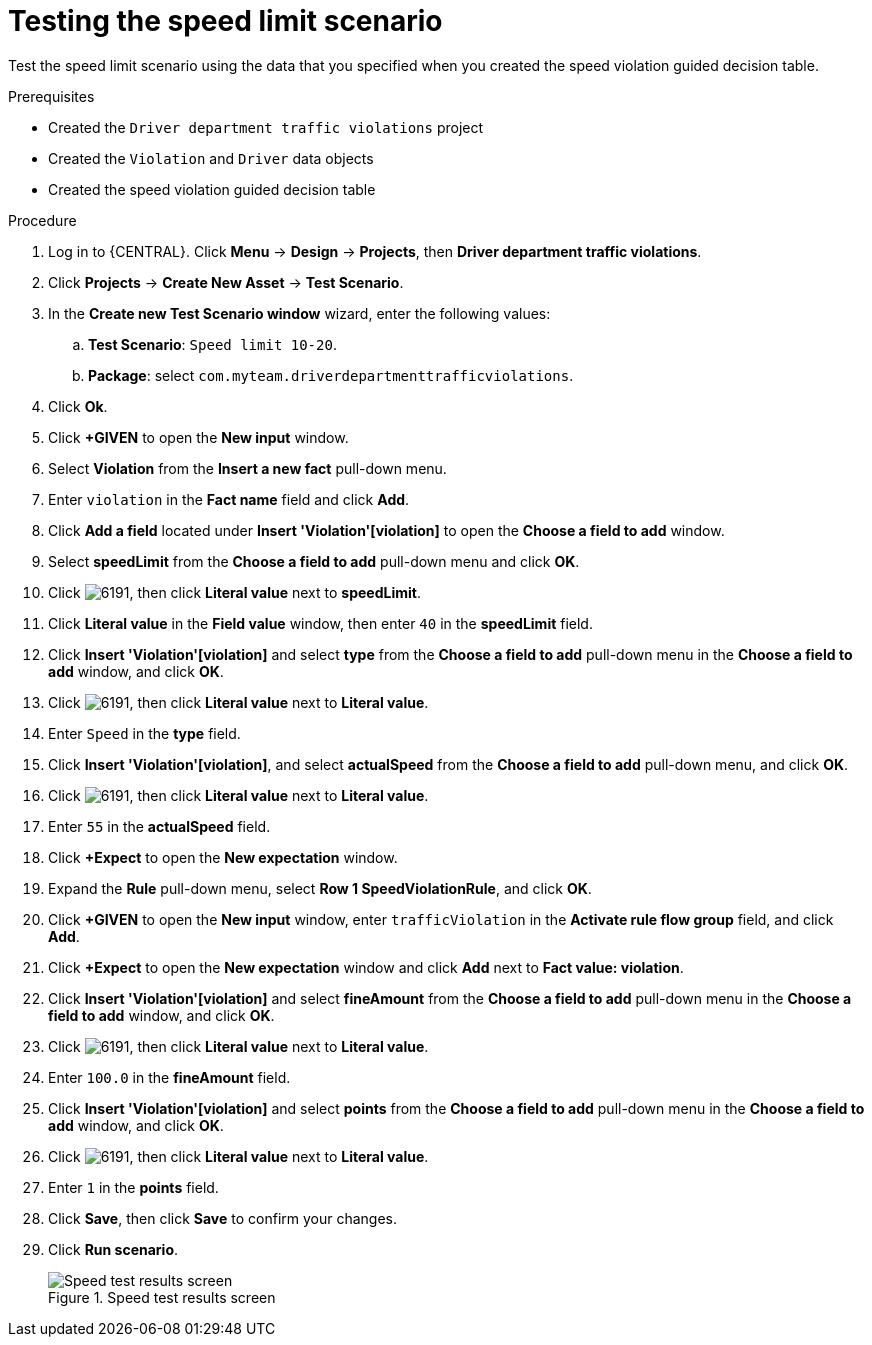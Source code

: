 [id='testing-speed-limit-proc']
= Testing the speed limit scenario

Test the speed limit scenario using the data that you specified when you created the speed violation guided decision table.

.Prerequisites

* Created the `Driver department traffic violations` project
* Created the `Violation` and `Driver` data objects
* Created the speed violation guided decision table

.Procedure
. Log in to {CENTRAL}. Click *Menu* -> *Design* -> *Projects*, then *Driver department traffic violations*.
. Click *Projects* -> *Create New Asset* -> *Test Scenario*.
. In the *Create new Test Scenario window* wizard, enter the following values:
.. *Test Scenario*: `Speed limit 10-20`.
.. *Package*: select `com.myteam.driverdepartmenttrafficviolations`.
. Click *Ok*.
. Click *+GIVEN* to open the *New input* window.
. Select *Violation* from the *Insert a new fact* pull-down menu.
. Enter `violation` in the *Fact name* field and click *Add*.
. Click *Add a field* located under *Insert 'Violation'[violation]* to open the *Choose a field to add* window.
. Select *speedLimit* from the *Choose a field to add* pull-down menu and click *OK*.
. Click image:6191.png[], then click *Literal value* next to *speedLimit*.
. Click *Literal value* in the *Field value* window, then enter `40` in the *speedLimit* field.
. Click *Insert 'Violation'[violation]* and select *type* from the *Choose a field to add* pull-down menu in the *Choose a field to add* window, and click *OK*.
. Click image:6191.png[], then click *Literal value* next to *Literal value*.
. Enter `Speed` in the *type* field.
. Click *Insert 'Violation'[violation]*, and select *actualSpeed* from the *Choose a field to add* pull-down menu, and click *OK*.
. Click image:6191.png[], then click *Literal value* next to *Literal value*.
. Enter `55` in the *actualSpeed* field.
. Click *+Expect* to open the *New expectation* window.
. Expand the *Rule* pull-down menu, select *Row 1 SpeedViolationRule*, and click *OK*.
. Click *+GIVEN* to open the *New input* window, enter `trafficViolation` in the *Activate rule flow group* field, and click *Add*.
. Click *+Expect* to open the *New expectation* window and click *Add* next to *Fact value: violation*.
. Click *Insert 'Violation'[violation]* and select *fineAmount* from the *Choose a field to add* pull-down menu in the *Choose a field to add* window, and click *OK*.
. Click image:6191.png[], then click *Literal value* next to *Literal value*.
. Enter `100.0` in the *fineAmount* field.
. Click *Insert 'Violation'[violation]* and select *points* from the *Choose a field to add* pull-down menu in the *Choose a field to add* window, and click *OK*.
. Click image:6191.png[], then click *Literal value* next to *Literal value*.
. Enter `1` in the *points* field.
. Click *Save*, then click *Save* to confirm your changes.
. Click *Run scenario*.
+

.Speed test results screen
image::speedtest_results.png[Speed test results screen]

